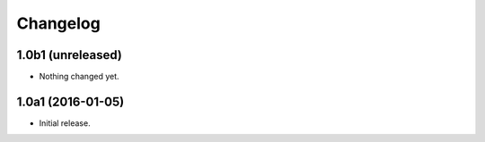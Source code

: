Changelog
=========

1.0b1 (unreleased)
------------------

- Nothing changed yet.


1.0a1 (2016-01-05)
------------------

- Initial release.
